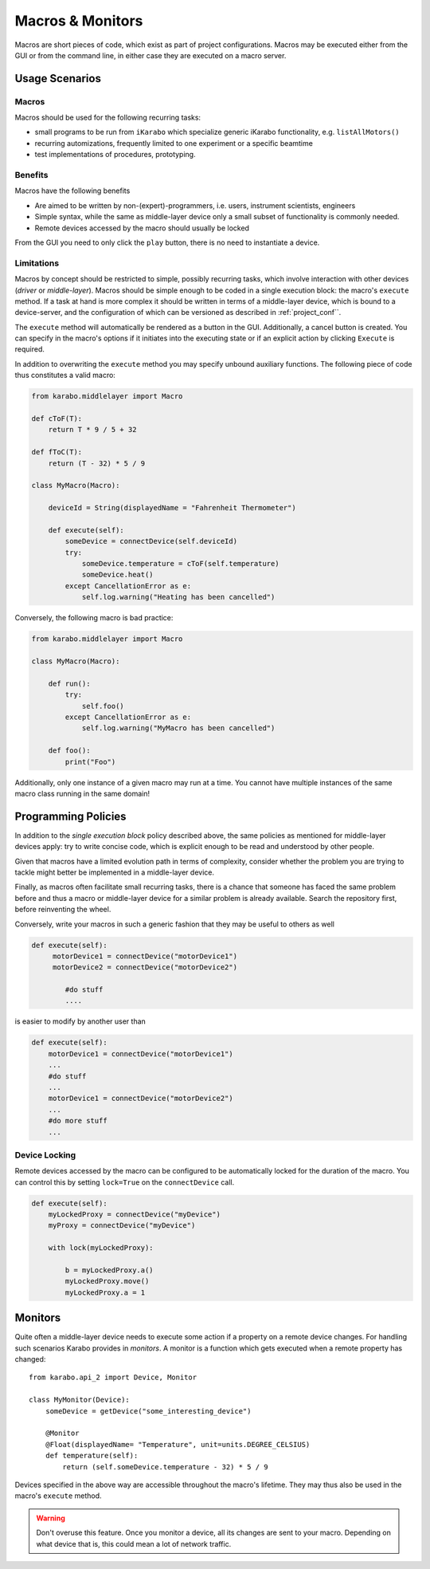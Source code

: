 *****************
Macros & Monitors
*****************

Macros are short pieces of code, which exist as part of project configurations.
Macros may be executed either from the GUI or from the command line, in either
case they are executed on a macro server.


Usage Scenarios
===============

Macros
++++++

Macros should be used for the following recurring tasks:

* small programs to be run from ``iKarabo`` which specialize generic iKarabo functionality, e.g. ``listAllMotors()``
* recurring automizations, frequently limited to one experiment or a specific beamtime
* test implementations of procedures, prototyping.

Benefits
++++++++

Macros have the following benefits

* Are aimed to be written by non-(expert)-programmers, i.e. users, instrument scientists, engineers
* Simple syntax, while the same as middle-layer device only a small subset of functionality
  is commonly needed.
* Remote devices accessed by the macro should usually be locked


From the GUI you need to only click the ``play`` button, there is no need to instantiate a device.

.. ifconfig:: includeDevInfo is True

    .. note::

        In terms of implementation this means that Macros written in the GUI have a deploy/save button. This
        will save the macro (or update an existing one) in the project. When clicking on a macro in the project
        it either is already instantiated or automatically is instantiated. The user thus has the interface and
        can start it by clicking execute (possibly after having adjusted parameters).

        For the CLI I suggest that only named arguments or kwargs are allowed. Macros should also have a help
        function, which lists their expected parameters. For this we can use standard iPython shorthands.

        To allow for the above command line interface functionality I suggest to append macros to a Macro
        object which is empty upon initialization.


Limitations
+++++++++++

Macros by concept should be restricted to simple, possibly recurring tasks, which involve
interaction with other devices (*driver* or *middle-layer*). Macros should be simple enough
to be coded in a single execution block: the macro's ``execute`` method. If a task at hand is
more complex it should be written in terms of a middle-layer device, which is bound to
a device-server, and the configuration of which can be versioned as described in
:ref:`project_conf``.

The ``execute`` method will automatically be rendered as a button in the GUI. Additionally,
a cancel button is created. You can specify in the macro's options if it initiates into the
executing state or if an explicit action by clicking ``Execute`` is required.

In addition to overwriting the ``execute`` method you may specify unbound auxiliary functions.
The following piece of code thus constitutes a valid macro:

.. code-block:: Python

    from karabo.middlelayer import Macro

    def cToF(T):
        return T * 9 / 5 + 32

    def fToC(T):
        return (T - 32) * 5 / 9

    class MyMacro(Macro):

        deviceId = String(displayedName = "Fahrenheit Thermometer")

        def execute(self):
            someDevice = connectDevice(self.deviceId)
            try:
                someDevice.temperature = cToF(self.temperature)
                someDevice.heat()
            except CancellationError as e:
                self.log.warning("Heating has been cancelled")


Conversely, the following macro is bad practice:

..  code-block:: Python

    from karabo.middlelayer import Macro

    class MyMacro(Macro):

        def run():
            try:
                self.foo()
            except CancellationError as e:
                self.log.warning("MyMacro has been cancelled")

        def foo():
            print("Foo")



Additionally, only one instance of a given macro may run at a time. You cannot have multiple instances of the same
macro class running in the same domain!


Programming Policies
====================

In addition to the *single execution block* policy described above, the same policies
as mentioned for middle-layer devices apply: try to write concise code, which is explicit
enough to be read and understood by other people.

Given that macros have a limited evolution path in terms of complexity, consider whether
the problem you are trying to tackle might better be implemented in a middle-layer device.

Finally, as macros often facilitate small recurring tasks, there is a chance that someone
has faced the same problem before and thus a macro or middle-layer device for a similar
problem is already available. Search the repository first, before reinventing the wheel.

Conversely, write your macros in such a generic fashion that they may be useful to others
as well

..  code-block:: Python

    def execute(self):
         motorDevice1 = connectDevice("motorDevice1")
         motorDevice2 = connectDevice("motorDevice2")

            #do stuff
            ....

is easier to modify by another user than

..  code-block:: Python

    def execute(self):
        motorDevice1 = connectDevice("motorDevice1")
        ...
        #do stuff
        ...
        motorDevice1 = connectDevice("motorDevice2")
        ...
        #do more stuff
        ...


Device Locking
++++++++++++++

Remote devices accessed by the macro can be configured to be automatically locked for the duration of
the macro. You can control this by setting ``lock=True`` on the ``connectDevice`` call.

.. code-block:: Python

    def execute(self):
        myLockedProxy = connectDevice("myDevice")
        myProxy = connectDevice("myDevice")

        with lock(myLockedProxy):

            b = myLockedProxy.a()
            myLockedProxy.move()
            myLockedProxy.a = 1



Monitors
========

Quite often a middle-layer device needs to execute some action if a property on a remote
device changes. For handling such scenarios Karabo provides in *monitors*. A monitor is a
function which gets executed when a remote property has changed::

    from karabo.api_2 import Device, Monitor

    class MyMonitor(Device):
        someDevice = getDevice("some_interesting_device")

        @Monitor
        @Float(displayedName= "Temperature", unit=units.DEGREE_CELSIUS)
        def temperature(self):
            return (self.someDevice.temperature - 32) * 5 / 9

Devices specified in the above way are accessible throughout the macro's lifetime. They may
thus also be used in the macro's ``execute`` method.

.. warning::

	Don't overuse this feature. Once you monitor a device, all its
	changes are sent to your macro. Depending on what device that is, this
	could mean a lot of network traffic.

